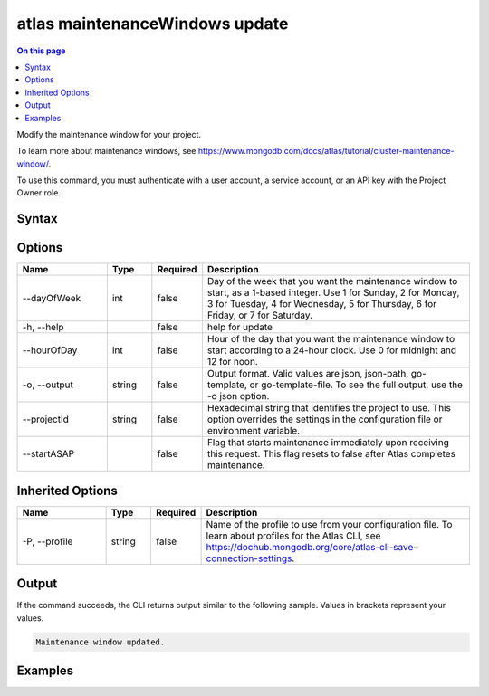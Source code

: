.. _atlas-maintenanceWindows-update:

===============================
atlas maintenanceWindows update
===============================

.. default-domain:: mongodb

.. contents:: On this page
   :local:
   :backlinks: none
   :depth: 1
   :class: singlecol

Modify the maintenance window for your project.

To learn more about maintenance windows, see https://www.mongodb.com/docs/atlas/tutorial/cluster-maintenance-window/.

To use this command, you must authenticate with a user account, a service account, or an API key with the Project Owner role.

Syntax
------

.. code-block::
   :caption: Command Syntax

   atlas maintenanceWindows update [options]

.. Code end marker, please don't delete this comment

Options
-------

.. list-table::
   :header-rows: 1
   :widths: 20 10 10 60

   * - Name
     - Type
     - Required
     - Description
   * - --dayOfWeek
     - int
     - false
     - Day of the week that you want the maintenance window to start, as a 1-based integer. Use 1 for Sunday, 2 for Monday, 3 for Tuesday, 4 for Wednesday, 5 for Thursday, 6 for Friday, or 7 for Saturday.
   * - -h, --help
     - 
     - false
     - help for update
   * - --hourOfDay
     - int
     - false
     - Hour of the day that you want the maintenance window to start according to a 24-hour clock. Use 0 for midnight and 12 for noon.
   * - -o, --output
     - string
     - false
     - Output format. Valid values are json, json-path, go-template, or go-template-file. To see the full output, use the -o json option.
   * - --projectId
     - string
     - false
     - Hexadecimal string that identifies the project to use. This option overrides the settings in the configuration file or environment variable.
   * - --startASAP
     - 
     - false
     - Flag that starts maintenance immediately upon receiving this request. This flag resets to false after Atlas completes maintenance.

Inherited Options
-----------------

.. list-table::
   :header-rows: 1
   :widths: 20 10 10 60

   * - Name
     - Type
     - Required
     - Description
   * - -P, --profile
     - string
     - false
     - Name of the profile to use from your configuration file. To learn about profiles for the Atlas CLI, see https://dochub.mongodb.org/core/atlas-cli-save-connection-settings.

Output
------

If the command succeeds, the CLI returns output similar to the following sample. Values in brackets represent your values.

.. code-block::

   Maintenance window updated.
   

Examples
--------

.. code-block::
   :copyable: false

   # Update the maintenance window to midnight on Saturdays for the project with the ID 5e2211c17a3e5a48f5497de3:
   atlas maintenanceWindows update --dayOfWeek 7 --hourOfDay 0 --projectId 5e2211c17a3e5a48f5497de3 --output json

